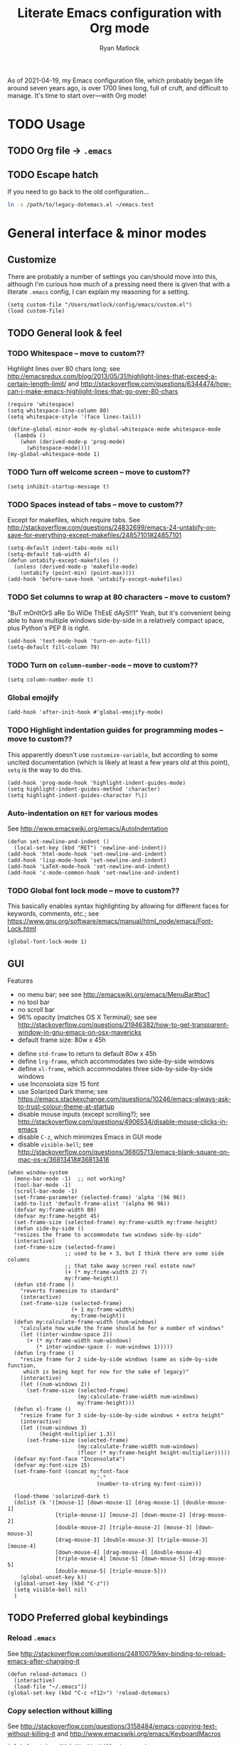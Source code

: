 #+title: Literate Emacs configuration with Org mode
#+author: Ryan Matlock

As of 2021-04-19, my Emacs configuration file, which probably began life around
seven years ago, is over 1700 lines long, full of cruft, and difficult to
manage. It's time to start over---with Org mode!

* TODO Usage
** TODO Org file -> =.emacs=
** TODO Escape hatch
If you need to go back to the old configuration...

#+BEGIN_SRC sh :eval no
  ln -s /path/to/legacy-dotemacs.el ~/emacs.test
#+END_SRC

* General interface & minor modes
** Customize
There are probably a number of settings you can/should move into this, although
I'm curious how much of a pressing need there is given that with a literate
=.emacs= config, I can explain my reasoning for a setting.

#+BEGIN_SRC elisp
  (setq custom-file "/Users/matlock/config/emacs/custom.el")
  (load custom-file)
#+END_SRC

** TODO General look & feel
*** TODO Whitespace -- move to custom??
Highlight lines over 80 chars long; see
http://emacsredux.com/blog/2013/05/31/highlight-lines-that-exceed-a-certain-length-limit/
and
http://stackoverflow.com/questions/6344474/how-can-i-make-emacs-highlight-lines-that-go-over-80-chars 

#+BEGIN_SRC elisp
  (require 'whitespace)
  (setq whitespace-line-column 80)
  (setq whitespace-style '(face lines-tail))

  (define-global-minor-mode my-global-whitespace-mode whitespace-mode
    (lambda ()
      (when (derived-mode-p 'prog-mode)
        (whitespace-mode))))
  (my-global-whitespace-mode 1)
#+END_SRC

*** TODO Turn off welcome screen -- move to custom??
#+BEGIN_SRC elisp
  (setq inhibit-startup-message t)
#+END_SRC

*** TODO Spaces instead of tabs -- move to custom??
Except for makefiles, which require tabs. See
http://stackoverflow.com/questions/24832699/emacs-24-untabify-on-save-for-everything-except-makefiles/24857101#24857101

#+BEGIN_SRC elisp
  (setq-default indent-tabs-mode nil)
  (setq-default tab-width 4)
  (defun untabify-except-makefiles ()
    (unless (derived-mode-p 'makefile-mode)
      (untabify (point-min) (point-max))))
  (add-hook 'before-save-hook 'untabify-except-makefiles)
#+END_SRC

*** TODO Set columns to wrap at 80 characters -- move to custom?
"BuT mOnItOrS aRe So WiDe ThEsE dAyS!!1" Yeah, but it's convenient being able
to have multiple windows side-by-side in a relatively compact space, plus
Python's PEP 8 is right.

#+BEGIN_SRC elisp
(add-hook 'text-mode-hook 'turn-on-auto-fill)
(setq-default fill-column 79)
#+END_SRC

*** TODO Turn on ~column-number-mode~ -- move to custom??
#+BEGIN_SRC elisp
  (setq column-number-mode t)
#+END_SRC

*** Global emojify
#+BEGIN_SRC elisp
  (add-hook 'after-init-hook #'global-emojify-mode)
#+END_SRC

*** TODO Highlight indentation guides for programming modes -- move to custom??
This apparently doesn't use ~customize-variable~, but according to some uncited
documentation (which is likely at least a few years old at this point), ~setq~ is
the way to do this.

#+BEGIN_SRC elisp
  (add-hook 'prog-mode-hook 'highlight-indent-guides-mode)
  (setq highlight-indent-guides-method 'character)
  (setq highlight-indent-guides-character ?\|)
#+END_SRC

*** Auto-indentation on =RET= for various modes
See http://www.emacswiki.org/emacs/AutoIndentation

#+BEGIN_SRC elisp
  (defun set-newline-and-indent ()
    (local-set-key (kbd "RET") 'newline-and-indent))
  (add-hook 'html-mode-hook 'set-newline-and-indent)
  (add-hook 'lisp-mode-hook 'set-newline-and-indent)
  (add-hook 'LaTeX-mode-hook 'set-newline-and-indent)
  (add-hook 'c-mode-common-hook 'set-newline-and-indent)
#+END_SRC

*** TODO Global font lock mode -- move to custom??
This basically enables syntax highlighting by allowing for different faces for
keywords, comments, etc.; see
https://www.gnu.org/software/emacs/manual/html_node/emacs/Font-Lock.html

#+BEGIN_SRC elisp
  (global-font-lock-mode 1)
#+END_SRC

** GUI
Features
- no menu bar; see see http://emacswiki.org/emacs/MenuBar#toc1
- no tool bar
- no scroll bar
- 96% opacity (matches OS X Terminal); see see
  http://stackoverflow.com/questions/21946382/how-to-get-transparent-window-in-gnu-emacs-on-osx-mavericks
- default frame size: 80w x 45h
# - define ~side-by-side~ to accommodate two windows (it seems like I'm using this
#   at least 80% of the time)
- define ~std-frame~ to return to default 80w x 45h
- define ~lrg-frame~, which accommodates two side-by-side windows
- define ~xl-frame~, which accommodates three side-by-side-by-side windows
- use Inconsolata size 15 font
- use Solarized Dark theme; see
  https://emacs.stackexchange.com/questions/10246/emacs-always-ask-to-trust-colour-theme-at-startup
- disable mouse inputs (except scrolling?); see
  http://stackoverflow.com/questions/4906534/disable-mouse-clicks-in-emacs
- disable =C-z=, which minimizes Emacs in GUI mode
- disable ~visible-bell~; see
  http://stackoverflow.com/questions/36805713/emacs-blank-square-on-mac-os-x/36813418#36813418

#+BEGIN_SRC elisp
  (when window-system
    (menu-bar-mode -1)  ;; not working?
    (tool-bar-mode -1)
    (scroll-bar-mode -1)
    (set-frame-parameter (selected-frame) 'alpha '(96 96))
    (add-to-list 'default-frame-alist '(alpha 96 96))
    (defvar my:frame-width 80)
    (defvar my:frame-height 45)
    (set-frame-size (selected-frame) my:frame-width my:frame-height)
    (defun side-by-side ()
    "resizes the frame to accommodate two windows side-by-side"
    (interactive)
    (set-frame-size (selected-frame)
                    ;; used to be + 3, but I think there are some side columns
                    ;; that take away screen real estate now?
                    (+ (* my:frame-width 2) 7)
                    my:frame-height))
    (defun std-frame ()
      "reverts framesize to standard"
      (interactive)
      (set-frame-size (selected-frame)
                      (+ 1 my:frame-width)
                      my:frame-height))
    (defun my:calculate-frame-width (num-windows)
      "calculate how wide the frame should be for a number of windows"
      (let ((inter-window-space 2))
        (+ (* my:frame-width num-windows)
           (* inter-window-space (- num-windows 1)))))
    (defun lrg-frame ()
      "resize frame for 2 side-by-side windows (same as side-by-side function,
       which is being kept for now for the sake of legacy)"
      (interactive)
      (let ((num-windows 2))
        (set-frame-size (selected-frame)
                        (my:calculate-frame-width num-windows)
                        my:frame-height)))
    (defun xl-frame ()
      "resize frame for 3 side-by-side-by-side windows + extra height"
      (interactive)
      (let ((num-windows 3)
            (height-multiplier 1.3))
        (set-frame-size (selected-frame)
                        (my:calculate-frame-width num-windows)
                        (floor (* my:frame-height height-multiplier)))))
    (defvar my:font-face "Inconsolata")
    (defvar my:font-size 15)
    (set-frame-font (concat my:font-face
                              "-"
                              (number-to-string my:font-size)))

    (load-theme 'solarized-dark t)
    (dolist (k '([mouse-1] [down-mouse-1] [drag-mouse-1] [double-mouse-1]
                 [triple-mouse-1] [mouse-2] [down-mouse-2] [drag-mouse-2]
                 [double-mouse-2] [triple-mouse-2] [mouse-3] [down-mouse-3]
                 [drag-mouse-3] [double-mouse-3] [triple-mouse-3] [mouse-4]
                 [down-mouse-4] [drag-mouse-4] [double-mouse-4]
                 [triple-mouse-4] [mouse-5] [down-mouse-5] [drag-mouse-5]
                 [double-mouse-5] [triple-mouse-5]))
      (global-unset-key k))
    (global-unset-key (kbd "C-z"))
    (setq visible-bell nil)
    )
#+END_SRC

** TODO Preferred global keybindings
*** Reload =.emacs=
See
http://stackoverflow.com/questions/24810079/key-binding-to-reload-emacs-after-changing-it

#+BEGIN_SRC elisp
  (defun reload-dotemacs ()
    (interactive)
    (load-file "~/.emacs"))
  (global-set-key (kbd "C-c <f12>") 'reload-dotemacs)
#+END_SRC

*** Copy selection without killing
See
http://stackoverflow.com/questions/3158484/emacs-copying-text-without-killing-it
and http://www.emacswiki.org/emacs/KeyboardMacros

#+BEGIN_SRC elisp
  (global-set-key (kbd "M-w") 'kill-ring-save)
#+END_SRC

*** Switch focus to previous window with =C-x p=
This complements ~other-window~, which is bound to =C-x o=.

#+BEGIN_SRC elisp
(global-set-key (kbd "C-x p") 'previous-multiframe-window)
#+END_SRC

*** Count words in region
Documented in old =.emacs= as "~count-words-region~ -> ~count-words~" :shrug:

#+BEGIN_SRC elisp
  (global-set-key (kbd "M-=") 'count-words)
  (put 'narrow-to-region 'disabled nil)
#+END_SRC

*** Iedit with =C-c ;=
All occurrences of a string are highlighted and then editable; cursor/region
goes back to normal on second activation of ~iedit-mode~. See
https://www.emacswiki.org/emacs/Iedit

#+BEGIN_SRC elisp
  (define-key global-map (kbd "C-c ;") 'iedit-mode)
#+END_SRC

** TODO Preferred multi-mode keybindings
*** Fix auto-identation for multiple modes
See http://www.emacswiki.org/emacs/AutoIndentation

#+BEGIN_SRC elisp
  (defun set-newline-and-indent ()
    (local-set-key (kbd "RET") 'newline-and-indent))
  (add-hook 'html-mode-hook 'set-newline-and-indent)
  (add-hook 'lisp-mode-hook 'set-newline-and-indent)
  (add-hook 'LaTeX-mode-hook 'set-newline-and-indent)
  ;; (add-hook 'css-mode 'set-newline-and-indent)
  (add-hook 'c-mode-common-hook 'set-newline-and-indent)
#+END_SRC

** Company (COMPlete ANYthing)
#+BEGIN_SRC elisp
  (add-hook 'after-init-hook 'global-company-mode)
  (global-set-key (kbd "C-c C-<tab>") 'company-complete)
#+END_SRC

*** Python: company-jedi
#+BEGIN_SRC elisp
(defun my:python-company-jedi-hook ()
  (add-to-list 'company-backends 'company-jedi))
(add-hook 'python-mode-hook 'my:python-company-jedi-hook)
#+END_SRC

** TODO Flycheck
** TODO Flyspell -- move to custom?
See
http://unix.stackexchange.com/questions/38916/how-do-i-configure-emacs-to-use-ispell-on-mac-os-x

# #+BEGIN_SRC elisp
# (setq ispell-program-name "/usr/local/bin/ispell")
# #+END_SRC

Actually, no?

See
http://blog.binchen.org/posts/what-s-the-best-spell-check-set-up-in-emacs.html
and
http://emacs-fu.blogspot.com/2009/12/automatically-checking-your-spelling.html
and http://blog.binchen.org/posts/effective-spell-check-in-emacs.html

#+BEGIN_SRC elisp
  (setq ispell-program-name "aspell"
        ispell-extra-args '("--sug-mode=ultra"))
#+END_SRC

** TODO Magit
#+BEGIN_SRC elisp
  (global-set-key (kbd "C-c 0") 'magit-status)
#+END_SRC

** TODO MELPA
** IDO (Interactively Do Things)
See https://masteringemacs.org/article/introduction-to-ido-mode

#+BEGIN_SRC elisp
  (require 'ido)
  (ido-mode 1)
#+END_SRC

** Paredit
See http://www.emacswiki.org/emacs/ParEdit

#+BEGIN_SRC elisp
  (autoload 'enable-paredit-mode 
    "paredit" 
    "Turn on pseudo-structural editing of Lisp code." t)
  (add-hook 'emacs-lisp-mode-hook #'enable-paredit-mode)
  (add-hook 'eval-expression-minibuffer-setup-hook #'enable-paredit-mode)
  (add-hook 'ielm-mode-hook #'enable-paredit-mode)
  (add-hook 'lisp-mode-hook #'enable-paredit-mode)
  (add-hook 'lisp-interaction-mode-hook #'enable-paredit-mode)
  (add-hook 'scheme-mode-hook #'enable-paredit-mode)
  (add-hook 'geiser-repl-mode-hook #'enable-paredit-mode)
  (add-hook 'slime-repl-mode-hook #'enable-paredit-mode)
#+END_SRC

** LSP (Language Server Protocol)
#+BEGIN_SRC elisp
  (require 'lsp-mode)
  (require 'lsp-ui)
#+END_SRC

** TODO TRAMP
*** TODO Fix problem with hanging -- confused about this/move to custom?
#+BEGIN_SRC elisp
(eval-after-load 'tramp '(setenv "SHELL" "/bin/bash"))
#+END_SRC

Maybe this should be updated to =/usr/local/bin/bash= or I should figure out how
to symlink =/usr/local/bin/bash= to =/bin/bash=; if so, the above
~explicit-shell-file-name~ in ANSI term section should be updated

*** TODO Use SSH -- move to custom?
See
https://www.gnu.org/software/emacs/manual/html_node/tramp/Default-Method.html

#+BEGIN_SRC elisp
  (setq tramp-default-method "ssh")
#+END_SRC

** TODO yasnippet
Pretty sure I have other snippet directories; probably should consolidate those
at some point.

#+BEGIN_SRC elisp
  (require 'yasnippet)
  (yas-global-mode 1)
  (setq yas-snippet-dirs (append yas-snippet-dirs
                                 '("~/emacs/yasnippets")))
  (yas-global-mode 1)
#+END_SRC

*** TODO Make auto-complete play nicely with YAS
Not sure if I actually need this given that I don't think I use ~auto-complete~
anymore. I'll comment this out for now, and if I need it, I'll know where to
look later. It also looks like a setting I could potentially move to
=emacs-custom=.

#+BEGIN_SRC elisp
  (setq ac-source-yasnippet nil)
#+END_SRC

** TODO Miscellaneous
*** Get ~exec-path~ to behave like =$PATH=
(possibly needed in the past to get ~cider-jack-in~ to work because it couldn't
find =lein= :shrug:

#+BEGIN_SRC elisp
  (setq exec-path (append exec-path '("/usr/local/bin")))
#+END_SRC

*** Shrug emoticon
#+BEGIN_SRC elisp
  (defun shrug-emoticon ()
    "insert ¯\\_(ツ)_/¯ anywhere in your code (preferably comments)"
    (interactive)
    ;; note that the backslash needs to be escaped
    (insert "¯\\_(ツ)_/¯"))
#+END_SRC

*** Magic 8-ball
A silly extension I wrote because for some reason I figured Emacs could use a
Magic 8-ball :shrug:

You may want to move the path to something like =~/.emacs.d/plugins/= at some
point.

Note that the prefix, =C-u=, changes the behavior (by adding "[​=<timestamp>=​]
=<question>= =<response>=" to the ~kill ring~, I think).

#+BEGIN_SRC elisp
  (add-to-list 'load-path "~/eight-ball")
  (require 'eight-ball)
  (global-set-key (kbd "C-c 8") 'eight-ball)
#+END_SRC

*** Enable ~downcase-region~, ~upcase-region~
The latter was hanging out in my Python configuration section for some
reason :shrug:

#+BEGIN_SRC elisp
  (put 'downcase-region 'disabled nil)
  (put 'upcase-region 'disabled nil)
#+END_SRC

*** TODO Define ~obnoxious-case-region~
Type a line normally and cOnVeRt It To ThIs. Maybe pass a prefix argument to
shift if it starts uppercase or lowercase?

*** TODO Set default path for find file -- move to custom??
# See https://stackoverflow.com/questions/6464003/emacs-find-file-default-path
See
https://stackoverflow.com/questions/60464/changing-the-default-folder-in-emacs
and
https://stackoverflow.com/questions/3964715/what-is-the-correct-way-to-join-multiple-path-components-into-a-single-complete

It looks like I don't even need to do anything with ~concat~ or ~expand-file-name~.

#+BEGIN_SRC elisp
  (setq default-directory (getenv "HOME"))
#+END_SRC

*** TODO Disable "Package ~cl~ is deprecated" warning on startup
See https://github.com/kiwanami/emacs-epc/issues/35. Might be a good idea to
investigate this at some point and actually fix it instead of applying a
bandaid.

#+BEGIN_SRC elisp
  (setq byte-compile-warnings '(cl-functions))
#+END_SRC

* Major modes
** TODO ANSI term
*** Fix tab completion
See
http://stackoverflow.com/questions/18278310/emacs-ansi-term-not-tab-completing

#+BEGIN_SRC elisp
  (add-hook 'term-mode-hook (lambda() (setq yas-dont-activate t)))
#+END_SRC

*** TODO Set shell to homebrew bash -- move to custom?
See https://stackoverflow.com/a/12679864

#+BEGIN_SRC elisp
  (setq explicit-shell-file-name "/usr/local/bin/bash")
#+END_SRC

** TODO AUCTeX
*** TODO Indentation -- move to custom??
See
http://stackoverflow.com/questions/2477195/latex-indentation-formatting-in-emacs
and http://www.gnu.org/software/auctex/manual/auctex/Indenting.html

#+BEGIN_SRC elisp
  (setq LaTeX-item-indent 0)
  (setq LaTeX-indent-level 2)
#+END_SRC

*** Word count using =TeXcount= shell command (=C-c w=)
See http://superuser.com/questions/125027/word-count-for-latex-within-emacs and
http://stackoverflow.com/questions/8507695/using-texcount-in-emacs-to-determine-word-count-of-latex-or-tex-file-wanting-op

#+BEGIN_SRC elisp
  (defun latex-word-count ()
    "Call texcount on current LaTeX document"
    (interactive)
    (shell-command (concat "texcount "
                           ;; options
                           "-brief "
                           ;; use shell-quote-argument to handle buffer names
                           ;; with spaces or other weirdness
                           (shell-quote-argument buffer-file-name))))
  (add-hook 'LaTeX-mode-hook 'latex-word-count)
  (eval-after-load 'latex
    '(define-key LaTeX-mode-map (kbd "C-c w") 'latex-word-count))
#+END_SRC

** TODO C
*** Allman-style indentation
#+BEGIN_SRC elisp
  (setq c-default-style "bsd"
        c-basic-offset 4)
#+END_SRC

*** Allman C minor mode
#+BEGIN_SRC elisp
  (define-minor-mode allman-c-mode
    "allman-c-mode allows the use of Allman-
     style friendly snippets."
    :init-value nil
    :lighter " AlmnC")
  (add-hook 'allman-c-mode-hook
            '(lambda ()
               (yas-activate-extra-mode 'allman-c-mode)))
  (add-hook 'c-mode-common-hook '(lambda () (allman-c-mode)))
#+END_SRC

** TODO Clojure
** TODO Common Lisp
*** TODO SLIME, SBCL & quicklisp -- move to custom?
#+BEGIN_SRC elisp
  (setq inferior-lisp-program "/usr/local/bin/sbcl")
  (setq slime-contribs '(slime-fancy
                         slime-tramp
                         slime-asdf))
#+END_SRC

** CSS
2-space indent

#+BEGIN_SRC elisp
(defun my:css-2-space-indent ()
  (setq css-indent-offset 2))
(add-hook 'css-mode-hook 'my:css-2-space-indent)
#+END_SRC

** TODO Emacs Lisp
** TODO Haskell
*** TODO Old Haskell config -- mostly/all relevant?
#+BEGIN_SRC elisp
  (add-hook 'haskell-mode-hook 'turn-on-haskell-indent)
  (add-hook 'haskell-mode-hook 'paredit-mode)
  (add-hook 'haskell-mode-hook 'interactive-haskell-mode)

  (defun my-key:haskell-indent-insert-equal ()
    (local-set-key (kbd "C-c =") 'haskell-indent-insert-equal))
  (add-hook 'haskell-mode-hook 'my-key:haskell-indent-insert-equal)

  (defun my-key:haskell-indent-insert-guard ()
    (local-set-key (kbd "C-c |") 'haskell-indent-insert-guard))
  (add-hook 'haskell-mode-hook 'my-key:haskell-indent-insert-guard)

  (defun my-key:haskell-indent-insert-otherwise ()
    (local-set-key (kbd "C-c o") 'haskell-indent-insert-otherwise))
  (add-hook 'haskell-mode-hook 'my-key:haskell-indent-insert-otherwise)

  (defun my-key:haskell-indent-insert-where ()
    (local-set-key (kbd "C-c w") 'haskell-indent-insert-where))
  (add-hook 'haskell-mode-hook 'my-key:haskell-indent-insert-where)

  (defun my-key:haskell-indent-align-guards-and-rhs ()
    (local-set-key (kbd "C-c a") 'haskell-indent-align-guards-and-rhs))
  ;; for some reason, C-c . wasn't working well, so C-c a it is!
  (add-hook 'haskell-mode-hook 'my-key:haskell-indent-align-guards-and-rhs)
#+END_SRC

*** Keybindings that still seem relevant
#+BEGIN_SRC elisp
  (eval-after-load 'haskell-mode
    '(progn
       (define-key haskell-mode-map (kbd "C-c C-l")
         'haskell-process-load-or-reload)
       (define-key haskell-mode-map (kbd "C-c C-z")
         'haskell-interactive-switch)
       (define-key haskell-mode-map (kbd "C-c C-n C-t")
         'haskell-process-do-type)
       (define-key haskell-mode-map (kbd "C-c C-n C-i")
         'haskell-process-do-info)
       (define-key haskell-mode-map (kbd "C-c C-n C-c")
         'haskell-process-cabal-build)
       (define-key haskell-mode-map (kbd "C-c C-n c")
         'haskell-process-cabal)))
#+END_SRC

*** TODO Not sure about the ~haskell-cabal~ stuff??
#+BEGIN_SRC elisp
(eval-after-load 'haskell-cabal
  '(progn
     (define-key haskell-cabal-mode-map (kbd "C-c C-z")
       'haskell-interactive-switch)
     (define-key haskell-cabal-mode-map (kbd "C-c C-k")
       'haskell-interactive-mode-clear)
     (define-key haskell-cabal-mode-map (kbd "C-c C-c")
       'haskell-process-cabal-build)
     (define-key haskell-cabal-mode-map (kbd "C-c c")
       'haskell-process-cabal)))
#+END_SRC

*** TODO More ~cabal~ stuff??
#+BEGIN_SRC elisp
  (eval-after-load 'haskell-mode
    '(define-key haskell-mode-map [f8] 'haskell-navigate-imports))
  (let ((my-cabal-path (expand-file-name "~/.cabal/bin")))
    (setenv "PATH" (concat my-cabal-path path-separator (getenv "PATH")))
    (add-to-list 'exec-path my-cabal-path))
#+END_SRC

*** ~lsp-haskell~
#+BEGIN_SRC elisp
  (add-hook 'haskell-mode-hook #'lsp)
  (add-hook 'haskell-literate-mode-hook #'lsp)
#+END_SRC

** Makefile
See http://www.emacswiki.org/emacs/MakefileMode

#+BEGIN_SRC elisp
  (require 'make-mode)

  (defconst makefile-nmake-statements
    `("!IF" "!ELSEIF" "!ELSE" "!ENDIF" "!MESSAGE" "!ERROR" "!INCLUDE"
      ,@makefile-statements)
    "List (or  )f keywords understood by nmake.")

  (defconst makefile-nmake-font-lock-keywords
    (makefile-make-font-lock-keywords
     makefile-var-use-regex
     makefile-nmake-statements
     t))

  (define-derived-mode makefile-nmake-mode makefile-mode "nMakefile"
    "An adapted `makefile-mode' that knows about nmake."
    (setq font-lock-defaults
          `(makefile-nmake-font-lock-keywords ,@(cdr font-lock-defaults))))
#+END_SRC

** Markdown
#+BEGIN_SRC elisp
(defun markdown-set-markdown-preview-key ()
  (local-set-key (kbd "C-c p") 'markdown-preview))
(add-hook 'markdown-mode-hook 'markdown-set-markdown-preview-key)
#+END_SRC

** TODO Org mode
*** TODO Symbol shortcuts
**** TODO Section sign (§ -- =U+00A7=)
**** TODO Left corner bracket (「 -- =U+300C=)
**** TODO Right corner bracket (」 -- =U+300D=)
**** TODO Left & right corner brackets (「」)
With cursor in between.
**** TODO Bullet (• -- =U+2022=)
**** TODO Open box (as visible space) (␣ -- =U+2423=)
**** TODO Zero width space (=U+200B=)
=C-c z= ??

*** TODO TODO state colors -- move to custom?
See http://cjohansen.no/en/emacs/emacs_org_mode_todo_colors

#+BEGIN_SRC elisp
  (setq org-todo-keyword-faces
        '(("TODO" . (:foreground "red" :weight bold))
          ("DONE" . (:foreground "green" :weight bold))
          ("IN-PROGRESS" . (:foreground "yellow" :weight bold))
          ("ON-HOLD" . (:foreground "yellow" :weight bold))))
#+END_SRC

There was some way of adding =IN-PROGRESS= as a todo state to individual =org=
files, and I should probably include that information here.

*** TODO Org ellipsis character (for folded headings) -- move to custom??
See http://endlessparentheses.com/changing-the-org-mode-ellipsis.html and
https://emacs.stackexchange.com/questions/44269/custom-org-ellipsis-is-underlined

(Originally tried ↴ (rightwards arrow with corner downwards =U+21B4=) but didn't
like it.)

Now using ▼ (black down-pointing triangle =U+25BC=)

#+BEGIN_SRC elisp
(setq org-ellipsis " ▼")
#+END_SRC

*** TODO Org-babel

**** TODO No eval on =C-c C-c= -- move to custom??
#+BEGIN_SRC elisp
(setq org-babel-no-eval-on-ctrl-c-ctrl-c t)
#+END_SRC

*** Scale image width
#+BEGIN_SRC elisp
  (defun my:insert-attr-html-width (arg)
    (insert (format"#+ATTR_HTML: width=\"%Spx\"" arg)))
  (setq my:default-attr-html-width 600)
  (defun my:org-html-image-width (arg)
    "set the ATTR_HTML width of an image to arg or default"
    (interactive "P")
     (if arg
         (my:insert-attr-html-width arg)
       (my:insert-attr-html-width my:default-attr-html-width)))
  (defun hookify:my:org-html-image-width ()
    (local-set-key (kbd "C-c w") 'my:org-html-image-width))
  (add-hook 'org-mode-hook 'hookify:my:org-html-image-width)
#+END_SRC

*** Fancy HTML5 export
Note: didn't work in Emacs 7.9 but began working with upgrade to 8.2.10.

#+BEGIN_SRC elisp
  (setq org-html-doctype "html5")
  (setq org-html-html5-fancy t)
#+END_SRC

*** TODO Allow alphabetical lists -- move to custom?
See http://comments.gmane.org/gmane.emacs.orgmode/72865 and
http://orgmode.org/manual/Plain-lists.html

#+BEGIN_SRC elisp
  (setq org-list-allow-alphabetical t)
#+END_SRC

*** TODO Org extra YAS mode -- improve this?
I think this is something I did ages ago because it's ugly enough that I doubt
anyone else is responsible

#+BEGIN_SRC elisp
  (define-minor-mode org-extra-yas-mode
    "org-extra-yas-mode adds snippets in
     such a way that it's unlikely to
     conflict with other modes"
    :init-value nil
    :lighter " OXY")

  ;; wait, this doesn't make sense
  ;; wait, actually it does -- it means that yasnippet activates this mode when
  ;; it's activated (but you probably only want it active when Org mode is
  ;; active
  (add-hook 'org-extra-yas-mode-hook
            '(lambda ()
               (yas-activate-extra-mode 'org-extra-yas-mode)
               (yas-minor-mode 1)))

  (defun org-extra-yas-mode-activation-kludge ()
    (org-extra-yas-mode 1))
  (add-hook 'org-mode-hook 'org-extra-yas-mode-activation-kludge)
  ;; ok, that works, as long as you have the hook thing above working
#+END_SRC

*** TODO Disable sub/superscripts without curly braces -- move to custom?
#+BEGIN_SRC elisp
  (setq org-use-sub-superscripts '{})
#+END_SRC

You need the following for HTML (and LaTeX?) export to work as you'd expect:

#+BEGIN_SRC elisp
  (setq org-export-with-sub-superscripts '{})
#+END_SRC

*** TODO Org-roam
See https://youtu.be/M5wNvN0jISU (A Walkthrough of Org-Roam | Installation,
Uses, and Benefits (Spacemacs) -- Abraham Peters [2020-09-10]) for more info.
Also, listen to Ethan, and start using this!!

*** Org-ebib
#+BEGIN_SRC elisp
(require 'org-ebib)
#+END_SRC

*** Toggle ~:eval no~ on source block with =C-c t=
Stolen from stackexchange user [[https://emacs.stackexchange.com/users/8486/gjstein][GJStein]]; see
https://emacs.stackexchange.com/a/13897/9013

#+BEGIN_SRC elisp
  (defun org-toggle-src-eval-no ()
    "Will toggle ':eval no' on the src block begin line"

    (defun in-src-block-p ()
      "Returns t when the point is inside a source code block"
      (string= "src" (org-in-block-p '("src"))))

    (defun beginning-src ()
      "Find the beginning of the src block"
      (let ((case-fold-search t)) (search-backward "#+BEGIN_SRC")))

    (defun toggle-eval-no ()
      "Handles the toggling of ' :eval no'"
       (save-excursion
        (end-of-line)
        (let ((case-fold-search t)) (search-backward "#+BEGIN_SRC")
         (if (search-forward " :eval no" (line-end-position) "f")
             (replace-match "")
           (insert " :eval no")))))

    (if (in-src-block-p) (toggle-eval-no)))

  (defun add-org-toggle-src-key ()
    (local-set-key (kbd "C-c t")
                   (lambda () (interactive) (org-toggle-src-eval-no))))

  (add-hook 'org-mode-hook 'add-org-toggle-src-key)
#+END_SRC

** TODO Python
*** TODO Require ~python-mode~, etc
Basic configuration that's been in my =.emacs= since the beginning of time
(certainly before I knew about package management). I suspect a lot of it is no
longer relevant, so those parts will be commented out. If I need them again,
they'll be easy to find.

#+BEGIN_SRC elisp
  ;; (add-to-list 'load-path "~/.emacs.d/plugins/python-mode/")
  ;; (setq py-install-directory "~/.emacs.d/plugins/python-mode/")
  (require 'python-mode)

  ;; (setq auto-mode-alist (cons '("\\.py$" . python-mode) auto-mode-alist))
  ;; (setq interpreter-mode-alist (cons '("python" . python-mode)
  ;;                                       interpreter-mode-alist))
  ;; (autoload 'python-mode "python-mode" "Python editing mode." t)
  ;; (global-font-lock-mode t)
  ;; (font-lock-mode +1)
#+END_SRC

I'm not even really sure what the ~global-font-lock-mode~ and ~font-lock-mode~
settings are doing in here. I think they ought to 

*** Jupyter: EIN (Emacs IPython Notebook)
See https://millejoh.github.io/emacs-ipython-notebook/ for more info.

#+BEGIN_SRC elisp
  (require 'ein)
  (require 'ein-notebook)
  (setq ein:worksheet-enable-undo t)
  (setq ein:use-company-backend t)
#+END_SRC

** TODO Rust
#+BEGIN_SRC elisp
  (require 'toml-mode)
  (require 'rust-mode)
#+END_SRC

*** Flycheck
See https://github.com/flycheck/flycheck-rust

#+BEGIN_SRC elisp
  (with-eval-after-load 'rust-mode
    (add-hook 'flycheck-mode-hook #'flycheck-rust-setup))
#+END_SRC

*** TODO Electric pair -- move this for other C-style languages??
Creates matching delimiters, e.g. ={}=; see
https://www.emacswiki.org/emacs/ElectricPair

#+BEGIN_SRC elisp
  (add-hook 'rust-mode-hook 'electric-pair-mode)
#+END_SRC

** SQL
*** Upcase SQL keywords
#+BEGIN_SRC elisp
  (add-hook 'sql-mode-hook #'sqlup-mode)
  (add-hook 'sql-interactive-mode-hook #'sqlup-mode)
#+END_SRC

*** SQL indent
#+BEGIN_SRC elisp
  (add-hook 'sql-mode-hook #'slqind-minor-mode)
#+END_SRC

** YAML
*** Cocktail recipes minor mode
#+BEGIN_SRC elisp
  (define-minor-mode yaml-cocktail-mode
    "cocktail-mode provides a minor mode for
     yasnippet to hook onto in order to make
     cocktail creation easier."
    :init-value nil
    :lighter " yacm")

  (add-hook 'yaml-cocktail-mode-hook
            '(lambda () (yas-activate-extra-mode 'yaml-cocktail-mode)))

  (add-hook 'yaml-cocktail-mode-hook 'auto-fill-mode)
  (add-hook 'yaml-cocktail-mode-hook 'yas-minor-mode)
  (add-hook 'yaml-cocktail-mode-hook 'yaml-mode)

  (add-to-list 'auto-mode-alist '("\\.ctl\\.yml\\'" . yaml-cocktail-mode))
#+END_SRC

* Settings moved to =emacs-custom=
There are probably a few things that deserve to be moved rather than hard-coded
into the init file.
